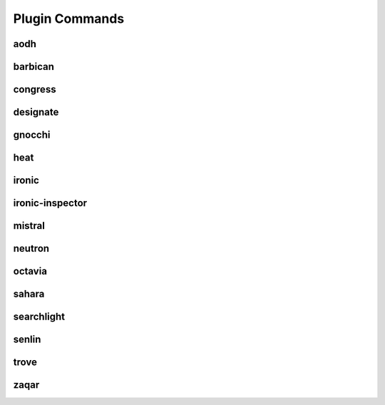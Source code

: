 .. _plugin-commands:

===============
Plugin Commands
===============

.. list-plugins:: openstack.cli.extension

aodh
----

.. list-plugins:: openstack.alarming.v2
   :detailed:

barbican
--------

.. list-plugins:: openstack.key_manager.v1
   :detailed:

congress
--------

.. list-plugins:: openstack.congressclient.v1
   :detailed:

.. cue
.. # cueclient is not in global-requirements
.. # list-plugins:: openstack.mb.v1
.. #   :detailed:

designate
---------

.. list-plugins:: openstack.dns.v1
   :detailed:

gnocchi
-------
.. list-plugins:: openstack.metric.v1
   :detailed:

heat
----

.. list-plugins:: openstack.orchestration.v1
   :detailed:

ironic
------

.. list-plugins:: openstack.baremetal.v1
   :detailed:

ironic-inspector
----------------

.. list-plugins:: openstack.baremetal_introspection.v1
   :detailed:

.. karbor
.. ------
.. bug 1705258: Exclude karborclient 0.4.0 until a fixed version is released.
.. .. list-plugins:: openstack.data_protection.v1
..    :detailed:

mistral
-------

.. list-plugins:: openstack.workflow_engine.v2
   :detailed:

.. murano
.. # the murano docs cause warnings and a broken docs build
.. # .. list-plugins:: openstack.application_catalog.v1
.. #   :detailed:

neutron
-------

.. list-plugins:: openstack.neutronclient.v2
   :detailed:

octavia
-------

.. list-plugins:: openstack.load_balancer.v2
   :detailed:

sahara
------

.. list-plugins:: openstack.data_processing.v1
   :detailed:

searchlight
-----------

.. list-plugins:: openstack.search.v1
   :detailed:

senlin
------

.. list-plugins:: openstack.clustering.v1
   :detailed:

.. tripleo
.. # tripleoclient is not in global-requirements
.. # list-plugins:: openstack.tripleoclient.v1
.. #   :detailed:

trove
------

.. list-plugins:: openstack.database.v1
   :detailed:

.. watcher
.. # watcherclient is not in global-requirements
.. # list-plugins:: openstack.infra_optim.v1
.. #  :detailed:

zaqar
-----

.. list-plugins:: openstack.messaging.v2
   :detailed:
